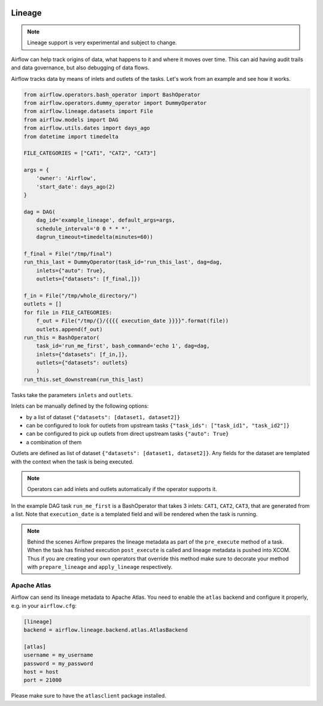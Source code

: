  .. Licensed to the Apache Software Foundation (ASF) under one
    or more contributor license agreements.  See the NOTICE file
    distributed with this work for additional information
    regarding copyright ownership.  The ASF licenses this file
    to you under the Apache License, Version 2.0 (the
    "License"); you may not use this file except in compliance
    with the License.  You may obtain a copy of the License at

 ..   http://www.apache.org/licenses/LICENSE-2.0

 .. Unless required by applicable law or agreed to in writing,
    software distributed under the License is distributed on an
    "AS IS" BASIS, WITHOUT WARRANTIES OR CONDITIONS OF ANY
    KIND, either express or implied.  See the License for the
    specific language governing permissions and limitations
    under the License.



Lineage
=======

.. note:: Lineage support is very experimental and subject to change.

Airflow can help track origins of data, what happens to it and where it moves over time. This can aid having
audit trails and data governance, but also debugging of data flows.

Airflow tracks data by means of inlets and outlets of the tasks. Let's work from an example and see how it
works.

.. code-block:: python

    from airflow.operators.bash_operator import BashOperator
    from airflow.operators.dummy_operator import DummyOperator
    from airflow.lineage.datasets import File
    from airflow.models import DAG
    from airflow.utils.dates import days_ago
    from datetime import timedelta

    FILE_CATEGORIES = ["CAT1", "CAT2", "CAT3"]

    args = {
        'owner': 'Airflow',
        'start_date': days_ago(2)
    }

    dag = DAG(
        dag_id='example_lineage', default_args=args,
        schedule_interval='0 0 * * *',
        dagrun_timeout=timedelta(minutes=60))

    f_final = File("/tmp/final")
    run_this_last = DummyOperator(task_id='run_this_last', dag=dag,
        inlets={"auto": True},
        outlets={"datasets": [f_final,]})

    f_in = File("/tmp/whole_directory/")
    outlets = []
    for file in FILE_CATEGORIES:
        f_out = File("/tmp/{}/{{{{ execution_date }}}}".format(file))
        outlets.append(f_out)
    run_this = BashOperator(
        task_id='run_me_first', bash_command='echo 1', dag=dag,
        inlets={"datasets": [f_in,]},
        outlets={"datasets": outlets}
        )
    run_this.set_downstream(run_this_last)


Tasks take the parameters ``inlets`` and ``outlets``.

Inlets can be manually defined by the following options:

- by a list of dataset ``{"datasets": [dataset1, dataset2]}``

- can be configured to look for outlets from upstream tasks ``{"task_ids": ["task_id1", "task_id2"]}``

- can be configured to pick up outlets from direct upstream tasks ``{"auto": True}``

- a combination of them

Outlets are defined as list of dataset ``{"datasets": [dataset1, dataset2]}``. Any fields for the dataset are templated with
the context when the task is being executed.

.. note:: Operators can add inlets and outlets automatically if the operator supports it.

In the example DAG task ``run_me_first`` is a BashOperator that takes 3 inlets: ``CAT1``, ``CAT2``, ``CAT3``, that are
generated from a list. Note that ``execution_date`` is a templated field and will be rendered when the task is running.

.. note:: Behind the scenes Airflow prepares the lineage metadata as part of the ``pre_execute`` method of a task. When the task
          has finished execution ``post_execute`` is called and lineage metadata is pushed into XCOM. Thus if you are creating
          your own operators that override this method make sure to decorate your method with ``prepare_lineage`` and ``apply_lineage``
          respectively.


Apache Atlas
------------

Airflow can send its lineage metadata to Apache Atlas. You need to enable the ``atlas`` backend and configure it
properly, e.g. in your ``airflow.cfg``:

.. code-block:: ini

    [lineage]
    backend = airflow.lineage.backend.atlas.AtlasBackend

    [atlas]
    username = my_username
    password = my_password
    host = host
    port = 21000


Please make sure to have the ``atlasclient`` package installed.
